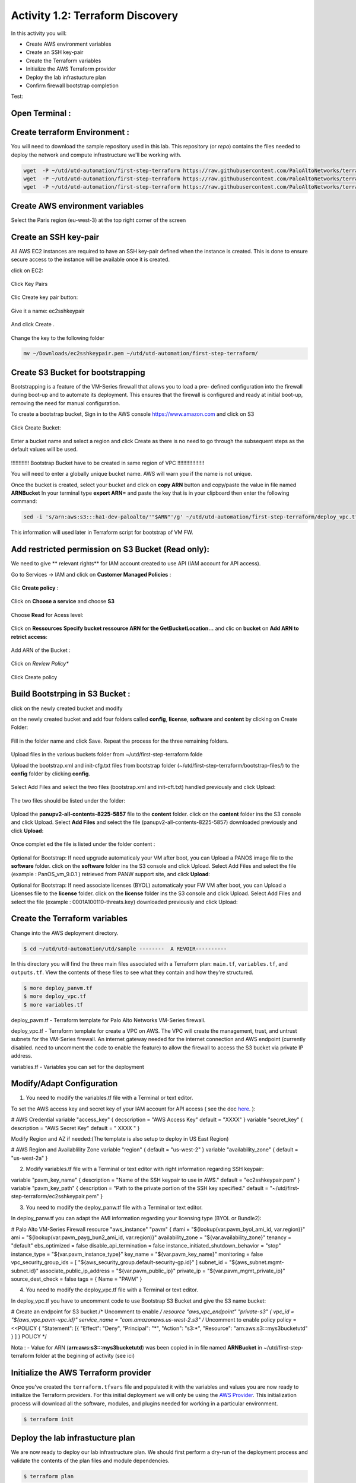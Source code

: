 =================================
Activity 1.2: Terraform Discovery
=================================

In this activity you will:


- Create AWS environment variables
- Create an SSH key-pair
- Create the Terraform variables
- Initialize the AWS Terraform provider
- Deploy the lab infrastucture plan
- Confirm firewall bootstrap completion

Test:

.. figure:: img/work-in-progress.png


Open Terminal :
---------------

.. figure:: img/work-in-progress.png


Create terraform Environment :
------------------------------

You will need to download the sample repository used in this lab.  This repository (or *repo*) contains
the files needed to deploy the network and compute infrastructure we'll be working with.

.. code-block:: bash
    
    wget  -P ~/utd/utd-automation/first-step-terraform https://raw.githubusercontent.com/PaloAltoNetworks/terraform-templates/master/sample/deploy_pavm.tf
    wget  -P ~/utd/utd-automation/first-step-terraform https://raw.githubusercontent.com/PaloAltoNetworks/terraform-templates/master/sample/deploy_vpc.tf
    wget  -P ~/utd/utd-automation/first-step-terraform https://raw.githubusercontent.com/PaloAltoNetworks/terraform-templates/master/sample/variables.tf


Create AWS environment variables
--------------------------------

Select the Paris region (eu-west-3) at the top right corner of the screen

Create an SSH key-pair
----------------------
All AWS EC2 instances are required to have an SSH key-pair defined when the
instance is created.  This is done to ensure secure access to the instance will
be available once it is created.

click on EC2:

.. figure:: img/sshkeypair-1.png

Click Key Pairs

.. figure:: img/sshkeypair-2.png

Clic Create key pair button:

.. figure:: img/sshkeypair-3.png

Give it a name: ec2sshkeypair

.. figure:: img/sshkeypair-4.png

And click Create .

.. figure:: img/sshkeypair-5.png

Change the key to the following folder

.. code-block:: bash

    mv ~/Downloads/ec2sshkeypair.pem ~/utd/utd-automation/first-step-terraform/

Create S3 Bucket for bootstrapping
----------------------------------
Bootstrapping is a feature of the VM-Series firewall that allows you to load a pre-
defined configuration into the firewall during boot-up and to automate its deployment.
This ensures that the firewall is configured and ready at initial boot-up, removing the
need for manual configuration.

To create a bootstrap bucket, Sign in to the AWS console https://www.amazon.com
and click on S3

.. figure:: img/buckets3-1.png

Click Create Bucket:

.. figure:: img/buckets3-2.png

Enter a bucket name and select a region and click Create as there is no need to go
through the subsequent steps as the default values will be used.

.. figure:: img/buckets3-3.png




!!!!!!!!!!!!    Bootstrap Bucket have to be created in same region of VPC     !!!!!!!!!!!!!!!!!!



You will need to enter a globally unique bucket name. AWS will warn you if the
name is not unique. 


Once the bucket is created, select your bucket and click on **copy ARN** button and copy/paste the value in file named **ARNBucket**
In your terminal type **export ARN=** and paste the key that is in your clipboard then enter the following command:

..  code-block:: bash

    sed -i 's/arn:aws:s3:::ha1-dev-paloalto/'"$ARN"'/g' ~/utd/utd-automation/first-step-terraform/deploy_vpc.tf

This information will used later in Terraform script for bootstrap of VM FW.


Add restricted permission on S3 Bucket (Read only):
---------------------------------------------------

We need to give ** relevant rights** for IAM account created to use API (IAM account for API access).

Go to Services -> IAM and click on **Customer Managed Policies** :

.. figure:: img/buckets3-4.png

Clic **Create policy** :

.. figure:: img/buckets3-5.png

Click on **Choose a service** and choose **S3**

.. figure:: img/buckets3-6.png

Choose **Read** for Acess level:

.. figure:: img/buckets3-7.png

Click on **Ressources** **Specify bucket ressource ARN for the GetBucketLocation...** and clic on **bucket** on **Add ARN to retrict access**:

.. figure:: img/buckets3-8.png

Add ARN of the Bucket :

.. figure:: img/buckets3-9.png

Click on *Review Policy**

.. figure:: img/buckets3-10.png

Click Create policy

.. figure:: img/buckets3-11.png





Build Bootstrping in S3 Bucket :
--------------------------------


click on the newly created bucket and modify 

on the newly created bucket
and add four folders called **config**, **license**, **software** and **content** by clicking on
Create Folder:

.. figure:: img/bootstrap-1.png

Fill in the folder name and click Save. Repeat the process for the three remaining
folders.


.. figure:: img/bootstrap-2.png

.. figure:: img/bootstrap-3.png




Upload files in the various buckets folder from ~/utd/first-step-terraform folde




Upload the bootstrap.xml and init-cfg.txt files from bootstrap folder (~/utd/first-step-terraform/bootstrap-files/) to the **config** folder by clicking **config**.

.. figure:: img/bootstrap-4.png

Select Add Files and select the two files (bootstrap.xml and init-cft.txt) handled previously and click Upload:

.. figure:: img/bootstrap-5.png

The two files should be listed under the folder:

.. figure:: img/bootstrap-6.png

Upload the **panupv2-all-contents-8225-5857** file to the **content** folder.
click on the **content** folder ins the S3 console and click Upload. Select **Add Files**
and select the file (panupv2-all-contents-8225-5857) downloaded previously and click
**Upload**:

.. figure:: img/bootstrap-7.png

Once complet ed the file is listed under the folder content :

.. figure:: img/bootstrap-8.png



Optional for Bootstrap: 
If need upgrade automaticaly your VM after boot, you can Upload a PANOS image file to the **software** folder.
click on the **software** folder ins the S3 console and click Upload. Select Add Files
and select the file (example : PanOS_vm_9.0.1 ) retrieved from PANW support site, and click
**Upload**:




Optional for Bootstrap: 
If need associate licenses (BYOL) automaticaly your FW VM after boot, you can Upload a Licenses file to the **license** folder.
click on the **license** folder ins the S3 console and click Upload. Select Add Files
and select the file (example : 0001A100110-threats.key) downloaded previously and click
Upload:




Create the Terraform variables
------------------------------
Change into the AWS deployment directory.

.. code-block:: bash

    $ cd ~/utd/utd-automation/utd/sample --------  A REVOIR----------

In this directory you will find the three main files associated with a
Terraform plan: ``main.tf``, ``variables.tf``, and ``outputs.tf``.  View the
contents of these files to see what they contain and how they're structured.

.. code-block:: bash

    $ more deploy_panvm.tf
    $ more deploy_vpc.tf
    $ more variables.tf


deploy_pavm.tf - Terraform template for Palo Alto Networks VM-Series
firewall.

deploy_vpc.tf - Terraform template for create a VPC on AWS. The VPC will
create the management, trust, and untrust subnets for the VM-Series firewall.
An internet gateway needed for the internet connection and AWS endpoint
(currently disabled. need to uncomment the code to enable the feature) to
allow the firewall to access the S3 bucket via private IP address.

variables.tf - Variables you can set for the deployment


Modify/Adapt Configuration
--------------------------

1. You need to modify the variables.tf file with a Terminal or text editor.


To set the AWS access key and secret key of your IAM account for API access ( see the doc `here <https://utd-automation.readthedocs.io/en/latest/00-getting-started/aws-account.html>`_. ):

# AWS Credential
variable "access_key" {
decscription = "AWS Access Key"
default = "XXXX"
}
variable "secret_key" {
description = "AWS Secret Key"
default = " XXXX "
}

Modify Region and AZ if needed:(The template is also setup to deploy in US East Region)

# AWS Region and Availablility Zone
variable "region" {
default = "us-west-2"
}
variable "availability_zone" {
default = "us-west-2a"
}



2. Modify variables.tf file with a Terminal or text editor with right information regarding SSH keypair:

variable "pavm_key_name" {
description = "Name of the SSH keypair to use in AWS."
default = "ec2sshkeypair.pem"
}
variable "pavm_key_path" {
description = "Path to the private portion of the SSH key specified."
default = "~/utd/first-step-terraform/ec2sshkeypair.pem"
}



3. You need to modify the deploy_panw.tf file with a Terminal or text editor.

In deploy_panw.tf you can adapt the AMI information regarding your licensing
type (BYOL or Bundle2):

# Palo Alto VM-Series Firewall
resource "aws_instance" "pavm" {
#ami = "${lookup(var.pavm_byol_ami_id, var.region)}"
ami = "${lookup(var.pavm_payg_bun2_ami_id, var.region)}"
availability_zone = "${var.availability_zone}"
tenancy = "default"
ebs_optimized = false
disable_api_termination = false
instance_initiated_shutdown_behavior = "stop"
instance_type = "${var.pavm_instance_type}"
key_name = "${var.pavm_key_name}"
monitoring = false
vpc_security_group_ids = [ "${aws_security_group.default-security-gp.id}" ]
subnet_id = "${aws_subnet.mgmt-subnet.id}"
associate_public_ip_address = "${var.pavm_public_ip}"
private_ip = "${var.pavm_mgmt_private_ip}"
source_dest_check = false
tags = {
Name = "PAVM"
}


4. You need to modify the deploy_vpc.tf file with a Terminal or text editor.

In deploy_vpc.tf you have to uncomment code to use Bootstrap S3 Bucket and give the S3 name bucket:

# Create an endpoint for S3 bucket
/* Uncomment to enable */
resource "aws_vpc_endpoint" "private-s3" {
vpc_id = "${aws_vpc.pavm-vpc.id}"
service_name = "com.amazonaws.us-west-2.s3"
/* Uncomment to enable policy
policy = <<POLICY
{
"Statement": [{
"Effect": "Deny",
"Principal": "*",
"Action": "s3:*",
"Resource": "arn:aws:s3:::mys3bucketutd"
}
]
}
POLICY
*/

Nota : 
- Value for ARN (**arn:aws:s3:::mys3bucketutd**) was been copied in in file named **ARNBucket** in ~/utd/first-step-terraform folder at the begining of activity (see ici)






Initialize the AWS Terraform provider
-------------------------------------
Once you've created the ``terraform.tfvars`` file and populated it with the
variables and values you are now ready to initialize the Terraform providers.
For this initial deployment we will only be using the
`AWS Provider <https://www.terraform.io/docs/providers/aws/index.html>`_.
This initialization process will download all the software, modules, and
plugins needed for working in a particular environment.

.. code-block:: bash

    $ terraform init



Deploy the lab infrastucture plan
---------------------------------
We are now ready to deploy our lab infrastructure plan.  We should first
perform a dry-run of the deployment process and validate the contents of the
plan files and module dependencies.

.. code-block:: bash

    $ terraform plan

If there are no errors and the plan output looks good, let's go ahead and
perform the deployment.

.. code-block:: bash

    $ terraform apply -auto-approve







At a high level these are each of the steps this plan will perform:

    #. Create the VPC
    #. Create the Internet gateway
    #. Create VPC NAT Gateway
    #. Create the subnets
    #. Create the security groups for each subnet
    #. Create routing tables and routes
    #. Create the VM-Series firewall instance
    #. Create the VM-Series firewall interfaces
    #. Create the Elastic IPs for the ``management`` and ``untrust`` interfaces





The deployment process should finish in a few minutes and you will be presented
with the public IP addresses of the VM-Series firewall management and untrust
interfaces.  However, the VM-Series firewall can take up to *ten minutes* to
complete the initial bootstrap process.

It is recommended that you skip ahead and read the :doc:`../03-run/terraform/background-terraform` section while you wait.


Verify on AWS Console some elements created by terraform
--------------------------------------------------------

.. figure:: img/work-in-progress.png



Confirm firewall bootstrap completion
-------------------------------------
SSH into the firewall with the following credentials.

- **Username:** ``admin``
- **Password:** ``admin``

.. code-block:: bash

    $ ssh admin@<FIREWALL_MGMT_IP>

Replace ``<FIREWALL_MGMT_IP>`` with the IP address of the firewall management
interface that was provided in the Terraform plan results.  This information
can be easily recalled using the ``terraform output`` command within the
deployment directory.

.. warning:: If you are unsuccessful the firewall instance is likely still
   bootstrapping or performing an autocommit.  Hit ``Ctrl-C`` and try again
   after waiting a few minutes.  The bootstrap process can take up to *ten
   minutes* to complete before you are able to successfully log in.

Once you have logged into the firewall you can check to ensure the management
plane has completed its initialization.

.. code-block:: bash

    admin@lab-fw> show chassis-ready

If the response is ``yes``, you are ready to proceed with the configuration
activities.

.. note:: While it is a security best practice to use SSH keys to authenticate
          to VM instances in the cloud, we have defined a static password for
          the firewall's admin account in this lab (specifically, in the 
          bootstrap package).  This is because the PAN-OS XML API cannot utilize SSH keys and requires a
          username/password or API key for authentication.



Destroy the lab infrastucture plan:
-----------------------------------
To clean up the deployment, just run the following command

.. code-block:: bash

$ terraform destroy

it will automatically delete every object that was created by the template.



What were bad things on this Activity:
--------------------------------------

- AWS Access key and AWS Secret key are visible and stored in vraiable.tf file.
- It needs to prepare a S3 bucket from AWS Console before use this scripts Terraform. 
- Methode for Bootstraping expose password administrator of the FW in S3 bucket with potentiel high risk.
- Structure of scripts is not relevant for large deployment architecture. 



Conclusion:
-----------
We can do better then let's go to next activity : **Build Multicloud**